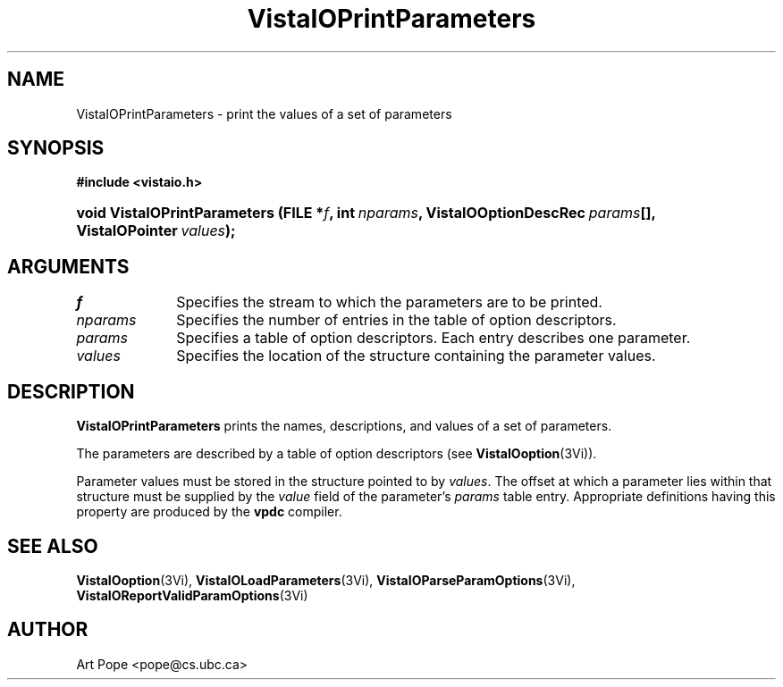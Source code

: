 .ds VistaIOn 2.1
.TH VistaIOPrintParameters 3Vi "6 June 1994" "Vista VistaIOersion \*(VistaIOn"
.SH NAME
VistaIOPrintParameters \- print the values of a set of parameters
.SH SYNOPSIS
.B #include <vistaio.h>
.HP 10n
.na
.nh
.ft B
void VistaIOPrintParameters (FILE\ *\fIf\fP, 
int\ \fInparams\fP,
VistaIOOptionDescRec\ \fIparams\fP[],
VistaIOPointer\ \fIvalues\fP);
.ft
.hy
.ad
.SH ARGUMENTS
.IP \fIf\fP 10n
Specifies the stream to which the parameters are to be printed.
.IP \fInparams\fP
Specifies the number of entries in the table of option descriptors.
.IP \fIparams\fP
Specifies a table of option descriptors. Each entry describes one parameter.
.IP \fIvalues\fP
Specifies the location of the structure containing the parameter values.
.SH DESCRIPTION
\fBVistaIOPrintParameters\fP prints the names, descriptions, and values of a set
of parameters.
.PP
The parameters are described by a table of option descriptors (see
\fBVistaIOoption\fP(3Vi)).
.PP
Parameter values must be stored in the structure pointed to by \fIvalues\fP.
The offset at which a parameter lies within that structure must be supplied
by the \fIvalue\fP field of the parameter's \fIparams\fP table entry.
Appropriate definitions having this property are produced by the \fBvpdc\fP
compiler.
.SH "SEE ALSO"
.na
.nh
.BR VistaIOoption (3Vi),
.BR VistaIOLoadParameters (3Vi),
.BR VistaIOParseParamOptions (3Vi),
.BR VistaIOReportValidParamOptions (3Vi)

.hy
.ad
.SH AUTHOR
Art Pope <pope@cs.ubc.ca>
